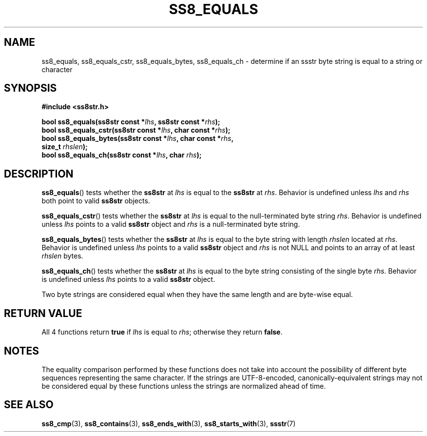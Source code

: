 .\" This file is part of the Ssstr string library.
.\" Copyright 2022-2023 Board of Regents of the University of Wisconsin System
.\" SPDX-License-Identifier: MIT
.\"
.TH SS8_EQUALS 3  2023-12-30 SSSTR "Ssstr Manual"
.SH NAME
ss8_equals, ss8_equals_cstr, ss8_equals_bytes, ss8_equals_ch \- determine if an
ssstr byte string is equal to a string or character
.SH SYNOPSIS
.nf
.B #include <ss8str.h>
.PP
.BI "bool ss8_equals(ss8str const *" lhs ", ss8str const *" rhs ");"
.BI "bool ss8_equals_cstr(ss8str const *" lhs ", char const *" rhs ");"
.BI "bool ss8_equals_bytes(ss8str const *" lhs ", char const *" rhs ","
.BI "                      size_t " rhslen ");"
.BI "bool ss8_equals_ch(ss8str const *" lhs ", char " rhs ");"
.fi
.SH DESCRIPTION
.BR ss8_equals ()
tests whether the
.B ss8str
at
.I lhs
is equal to the
.B ss8str
at
.IR rhs .
Behavior is undefined unless
.I lhs
and
.I rhs
both point to valid
.B ss8str
objects.
.PP
.BR ss8_equals_cstr ()
tests whether the
.B ss8str
at
.I lhs
is equal to the null-terminated byte string
.IR rhs .
Behavior is undefined unless
.I lhs
points to a valid
.B ss8str
object and
.I rhs
is a null-terminated byte string.
.PP
.BR ss8_equals_bytes ()
tests whether the
.B ss8str
at
.I lhs
is equal to the byte string with length
.I rhslen
located at
.IR rhs .
Behavior is undefined unless
.I lhs
points to a valid
.B ss8str
object and
.I rhs
is not NULL and points to an array of at least
.I rhslen
bytes.
.PP
.BR ss8_equals_ch ()
tests whether the
.B ss8str
at
.I lhs
is equal to the byte string consisting of the single byte
.IR rhs .
Behavior is undefined unless
.I lhs
points to a valid
.B ss8str
object.
.PP
Two byte strings are considered equal when they have the same length and are
byte-wise equal.
.SH RETURN VALUE
All 4 functions return
.B true
if
.I lhs
is equal to
.IR rhs ;
otherwise they return
.BR false .
.SH NOTES
The equality comparison performed by these functions does not take into account
the possibility of different byte sequences representing the same character.
If the strings are UTF-8-encoded, canonically-equivalent strings may not be
considered equal by these functions unless the strings are normalized ahead of
time.
.SH SEE ALSO
.BR ss8_cmp (3),
.BR ss8_contains (3),
.BR ss8_ends_with (3),
.BR ss8_starts_with (3),
.BR ssstr (7)
